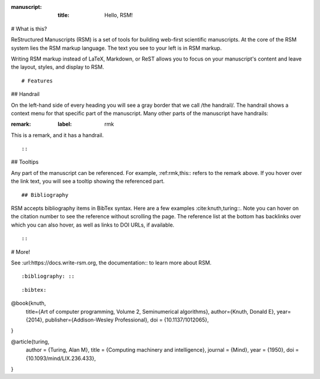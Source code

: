 :manuscript:
  :title: Hello, RSM!

# What is this?

ReStructured Manuscripts (RSM) is a set of tools for building web-first scientific manuscripts.  At the core of the RSM system lies the RSM markup language.  The text you see to your left is in RSM markup.

Writing RSM markup instead of LaTeX, Markdown, or ReST allows you to focus on your manuscript's content and leave the layout, styles, and display to RSM.

::

# Features

## Handrail

On the left-hand side of every heading you will see a gray border that we call /the handrail/.  The handrail shows a context menu for that specific part of the manuscript.  Many other parts of the manuscript have handrails\:

:remark:
  :label: rmk

This is a remark, and it has a handrail.

::

::

## Tooltips

Any part of the manuscript can be referenced.  For example, :ref:rmk,this:: refers to the remark above.  If you hover over the link text, you will see a tooltip showing the referenced part.

::

## Bibliography

RSM accepts bibliography items in BibTex syntax.  Here are a few examples :cite:knuth,turing::.  Note you can hover on the citation number to see the reference without scrolling the page. The reference list at the bottom has backlinks over which you can also hover, as well as links to DOI URLs, if available.

::

::

# More!

See :url:https://docs.write-rsm.org, the documentation:: to learn more about RSM.

::

:bibliography: ::

::


:bibtex:

@book{knuth,
  title={Art of computer programming, Volume 2, Seminumerical algorithms},
  author={Knuth, Donald E},
  year={2014},
  publisher={Addison-Wesley Professional},
  doi = {10.1137/1012065},
}

@article{turing,
  author = {Turing, Alan M},
  title = {Computing machinery and intelligence},
  journal = {Mind},
  year = {1950},
  doi = {10.1093/mind/LIX.236.433},
}

::
